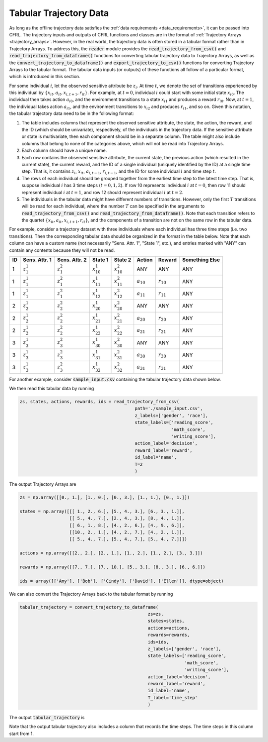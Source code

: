 .. _tabular_trajectory_data:

Tabular Trajectory Data
================================

As long as the offline trajectory data satisfies the :ref:`data requirements <data_requirements>`, it 
can be passed into CFRL. The trajectory inputs and outputs of CFRL functions and classes are in the 
format of :ref:`Trajectory Arrays <trajectory_arrays>`. However, in the real world, the trajectory 
data is often stored in a tabular format rather than in Trajectory Arrays. To address this, the 
:code:`reader` module provides the :code:`read_trajectory_from_csv()` and 
:code:`read_trajectory_from_dataframe()` functions for converting tabular trajectory data to 
Trajectory Arrays, as well as the :code:`convert_trajectory_to_dataframe()` and 
:code:`export_trajectory_to_csv()` functions for converting Trajectory Arrays to the tabular format. 
The tabular data inputs (or outputs) of these functions all follow of a particular format, which is 
introduced in this section.

For some individual :math:`i`, let the observed sensitive attribute be :math:`z_i`. 
At time :math:`t`, we denote the set of transitions experienced by this individual by 
:math:`\{x_{it}, a_{it}, x_{i,t+1}, r_{it}\}`. For example, at :math:`t=0`, individual :math:`i` could 
start with some initial state :math:`x_{i0}`. The individual then takes action :math:`a_{i0}`, and 
the environment transitions to a state :math:`x_{i1}` and produces a reward :math:`r_{i0}`. Now, 
at :math:`t=1`, the individual takes action :math:`a_{i1}`, and the environment transitions to 
:math:`x_{i2}` and produces :math:`r_{i1}`, and so on. Given this notation, the tabular trajectory 
data need to be in the following format: 

1. The table includes columns that represent the observed sensitive attribute, the state, the action,  
   the reward, and the ID (which should be univariate), respectively, of the individuals in the 
   trajectory data. If the sensitive attribute or state is multivariate, then each component should be in 
   a separate column. The table might also include columns that belong to none of the categories above, 
   which will not be read into Trajectory Arrays. 

2. Each column should have a unique name.

3. Each row contains the observed sensitive attribute, the current state, the previous action (which 
   resulted in the current state), the current reward, and the ID of a single individual (uniquely 
   identified by the ID) at a single time step. That is, it contains :math:`z_i`, :math:`x_{it}`, 
   :math:`a_{i,t-1}`, :math:`r_{i, t-1}`, and the ID for some individual :math:`i` and time step :math:`t`.

4. The rows of each individual should be grouped together from the earliest time step to the latest time 
   step. That is, suppose individual :math:`i` has 3 time steps (:math:`t=0,1,2`). If row 10 represents 
   individual :math:`i` at :math:`t=0`, then row 11 should represent individual :math:`i` at :math:`t=1`, 
   and row 12 should represent individual :math:`i` at :math:`t=2`.

5. The individuals in the tabular data might have different numbers of transitions. However, only the 
   first :math:`T` transitions will be read for each individual, where the number :math:`T` can be 
   specified in the arguments to :code:`read_trajectory_from_csv()` and 
   :code:`read_trajectory_from_dataframe()`. Note that each transition refers to the quartet 
   :math:`\{x_{it}, a_{it}, x_{i,t+1}, r_{it}\}`, and the components of a transition are not on the 
   same row in the tabular data.

For example, consider a trajectory dataset with three individuals where each individual has three time 
steps (i.e. two transitions). Then the corresponding tabular data should be organized in the format in 
the table below. Note that each column can have a custom name (not necessarily "Sens. Attr. 1", "State 1", 
etc.), and entries marked with "ANY" can contain any contents because they will not be read.

+----+---------------+---------------+------------------+------------------+----------------+----------------+----------------+
| ID | Sens. Attr. 1 | Sens. Attr. 2 | State 1          | State 2          | Action         | Reward         | Something Else |
+====+===============+===============+==================+==================+================+================+================+
| 1  | :math:`z_1^1` | :math:`z_1^2` | :math:`x_{10}^1` | :math:`x_{10}^2` | ANY            | ANY            | ANY            |
+----+---------------+---------------+------------------+------------------+----------------+----------------+----------------+
| 1  | :math:`z_1^1` | :math:`z_1^2` | :math:`x_{11}^1` | :math:`x_{11}^2` | :math:`a_{10}` | :math:`r_{10}` | ANY            |
+----+---------------+---------------+------------------+------------------+----------------+----------------+----------------+
| 1  | :math:`z_1^1` | :math:`z_1^2` | :math:`x_{12}^1` | :math:`x_{12}^2` | :math:`a_{11}` | :math:`r_{11}` | ANY            |
+----+---------------+---------------+------------------+------------------+----------------+----------------+----------------+
| 2  | :math:`z_2^1` | :math:`z_2^2` | :math:`x_{20}^1` | :math:`x_{20}^2` | ANY            | ANY            | ANY            |
+----+---------------+---------------+------------------+------------------+----------------+----------------+----------------+
| 2  | :math:`z_2^1` | :math:`z_2^2` | :math:`x_{21}^1` | :math:`x_{21}^2` | :math:`a_{20}` | :math:`r_{20}` | ANY            |
+----+---------------+---------------+------------------+------------------+----------------+----------------+----------------+
| 2  | :math:`z_2^1` | :math:`z_2^2` | :math:`x_{22}^1` | :math:`x_{22}^2` | :math:`a_{21}` | :math:`r_{21}` | ANY            |
+----+---------------+---------------+------------------+------------------+----------------+----------------+----------------+
| 3  | :math:`z_3^1` | :math:`z_3^2` | :math:`x_{30}^1` | :math:`x_{30}^2` | ANY            | ANY            | ANY            |
+----+---------------+---------------+------------------+------------------+----------------+----------------+----------------+
| 3  | :math:`z_3^1` | :math:`z_3^2` | :math:`x_{31}^1` | :math:`x_{31}^2` | :math:`a_{30}` | :math:`r_{30}` | ANY            |
+----+---------------+---------------+------------------+------------------+----------------+----------------+----------------+
| 3  | :math:`z_3^1` | :math:`z_3^2` | :math:`x_{32}^1` | :math:`x_{32}^2` | :math:`a_{31}` | :math:`r_{31}` | ANY            |
+----+---------------+---------------+------------------+------------------+----------------+----------------+----------------+

For another example, consider :code:`sample_input.csv` containing the tabular trajectory data shown below.

.. image:: ../supps/sample_tabular_input.png

We then read this tabular data by running

.. code:: python

    zs, states, actions, rewards, ids = read_trajectory_from_csv(
                                                path='./sample_input.csv', 
                                                z_labels=['gender', 'race'], 
                                                state_labels=['reading_score', 
                                                              'math_score', 
                                                              'writing_score'], 
                                                action_label='decision', 
                                                reward_label='reward', 
                                                id_label='name', 
                                                T=2
                                                )

The output Trajectory Arrays are

.. code:: 

    zs = np.array([[0., 1.], [1., 0.], [0., 3.], [1., 1.], [0., 1.]])

    states = np.array([[[ 1., 2., 6.], [5., 4., 3.], [6., 3., 1.]], 
                       [[ 5., 4., 7.], [2., 4., 3.], [8., 4., 1.]], 
                       [[ 6., 1., 8.], [4., 2., 6.], [4., 9., 6.]],
                       [[10., 2., 1.], [4., 2., 7.], [4., 2., 1.]],
                       [[ 5., 4., 7.], [5., 4., 7.], [5., 4., 7.]]])

    actions = np.array([[2., 2.], [2., 1.], [1., 2.], [1., 2.], [3., 3.]])

    rewards = np.array([[7., 7.], [7., 10.], [5., 3.], [8., 3.], [6., 6.]])

    ids = array([['Amy'], ['Bob'], ['Cindy'], ['David'], ['Ellen']], dtype=object)

We can also convert the Trajectory Arrays back to the tabular format by running 

.. code:: python

    tabular_trajectory = convert_trajectory_to_dataframe(
                                                     zs=zs, 
                                                     states=states, 
                                                     actions=actions, 
                                                     rewards=rewards, 
                                                     ids=ids, 
                                                     z_labels=['gender', 'race'], 
                                                     state_labels=['reading_score', 
                                                                   'math_score', 
                                                                   'writing_score'], 
                                                     action_label='decision', 
                                                     reward_label='reward', 
                                                     id_label='name', 
                                                     T_label='time_step'
                                                     )

The output :code:`tabular_trajectory` is 

.. image:: ../supps/sample_tabular_output.png

Note that the output tabular trajectory also includes a column that records the time steps. The time 
steps in this column start from 1.